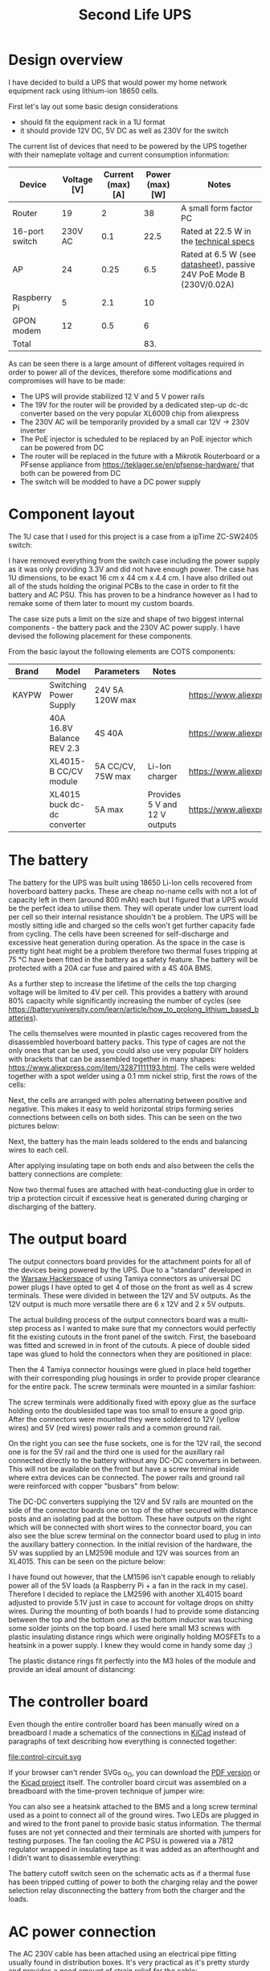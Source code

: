 #+TITLE: Second Life UPS

#+BEGIN_EXPORT html
<base href="secondlife-ups/"/>
#+END_EXPORT

* Design overview

I have decided to build a UPS that would power my home network equipment rack using lithium-ion 18650 cells.

[[file:rack.jpg][file:thumb-rack.jpg]]

First let's lay out some basic design considerations
- should fit the equipment rack in a 1U format
- it should provide 12V DC, 5V DC as well as 230V for the switch

The current list of devices that need to be powered by the UPS together with their nameplate voltage and current consumption information:

|----------------+-------------+-------------------+-----------------+---------------------------------------------------------------------|
| Device         | Voltage [V] | Current (max) [A] | Power (max) [W] | Notes                                                               |
|----------------+-------------+-------------------+-----------------+---------------------------------------------------------------------|
| Router         |          19 |                 2 |              38 | A small form factor PC                                              |
| 16-port switch |     230V AC |               0.1 |            22.5 | Rated at 22.5 W in the [[https://www.cnet.com/products/3com-baseline-plus-switch-2920-switch-16-ports-managed-desktop-series/][technical specs]]                              |
| AP             |          24 |              0.25 |             6.5 | Rated at 6.5 W (see [[https://dl.ui.com/datasheets/unifi/UniFi_AC_APs_DS.pdf][datasheet]]), passive 24V PoE Mode B (230V/0.02A) |
| Raspberry Pi   |           5 |               2.1 |              10 |                                                                     |
| GPON modem     |          12 |               0.5 |               6 |                                                                     |
|----------------+-------------+-------------------+-----------------+---------------------------------------------------------------------|
| Total          |             |                   |             83. |                                                                     |
|----------------+-------------+-------------------+-----------------+---------------------------------------------------------------------|
#+TBLFM: @>$4=vsum(@II..@III)

As can be seen there is a large amount of different voltages required in order to power all of the devices, therefore some modifications and compromises will have to be made:

- The UPS will provide stabilized 12 V and 5 V power rails
- The 19V for the router will be provided by a dedicated step-up dc-dc converter based on the very popular XL6009 chip from aliexpress
- The 230V AC will be temporarily provided by a small car 12V -> 230V inverter
- The PoE injector is scheduled to be replaced by an PoE injector which can be powered from DC
- The router will be replaced in the future with a Mikrotik Routerboard or a PFsense appliance from https://teklager.se/en/pfsense-hardware/ that both can be powered from DC
- The switch will be modded to have a DC power supply

* Component layout

The 1U case that I used for this project is a case from a ipTime ZC-SW2405 switch:

[[file:switch-case.jpg][file:thumb-switch-case.jpg]]

I have removed everything from the switch case including the power supply as it was only providing 3.3V and did not have enough power. The case has 1U dimensions, to be exact 16 cm x 44 cm x 4.4 cm.
I have also drilled out all of the studs holding the original PCBs to the case in order to fit the battery and AC PSU. This has proven to be a hindrance however as I had to remake some of them later to 
mount my custom boards.

The case size puts a limit on the size and shape of two biggest internal components - the battery pack and the 230V AC power supply. I have devised the following placement for these components.

[[file:basic-layout.jpg][file:thumb-basic-layout.jpg]]

From the basic layout the following elements are COTS components:

|-------+-----------------------------+-------------------+-------------------------------+----------------------------------------------------|
| Brand | Model                       | Parameters        | Notes                         | Link                                               |
|-------+-----------------------------+-------------------+-------------------------------+----------------------------------------------------|
| KAYPW | Switching Power Supply      | 24V 5A 120W max   |                               | [[https://www.aliexpress.com/item/33042313383.html]]   |
|       | 40A 16.8V Balance REV 2.3   | 4S 40A            |                               | [[https://www.aliexpress.com/item/4000026248298.html]] |
|       | XL4015-B CC/CV module       | 5A CC/CV, 75W max | Li-Ion charger                | [[https://www.aliexpress.com/item/4000383898441.html]] |
|       | XL4015 buck dc-dc converter | 5A max            | Provides 5 V and  12 V outputs | [[https://www.aliexpress.com/item/4000796650052.html]] |
|-------+-----------------------------+-------------------+-------------------------------+----------------------------------------------------|

* The battery

The battery for the UPS was built using 18650 Li-Ion cells recovered from hoverboard battery packs. These are cheap no-name cells with not a lot of capacity left in them (around 800 mAh) each but I figured
that a UPS would be the perfect idea to utilise them. They will operate under low current load per cell so their internal resistance shouldn't be a problem. The UPS will be mostly sitting idle and charged 
so the cells won't get further capacity fade from cycling. The cells have been screened for self-discharge and excessive heat generation during operation. As the space in the case is pretty tight heat might
be a problem therefore two thermal fuses tripping at 75 °C have been fitted in the battery as a safety feature. The battery will be protected with a 20A car fuse and paired with a 4S 40A BMS. 

As a further step to increase the lifetime of the cells the top charging voltage will be limited to 4V per cell. This provides a battery with around 80% capacity while significantly increasing the 
number of cycles (see [[https://batteryuniversity.com/learn/article/how_to_prolong_lithium_based_batteries]]).

The cells themselves were mounted in plastic cages recovered from the disassembled hoverboard battery packs. This type of cages are not the only ones that can be used, you could also use very popular DIY
holders with brackets that can be assembled together in many shapes: [[https://www.aliexpress.com/item/32871111193.html]]. The cells were welded together with a spot welder using a 0.1 mm nickel strip, first
the rows of the cells:

[[file:battery-pack1.jpg][file:thumb-battery-pack1.jpg]]

Next, the cells are arranged with poles alternating between positive and negative. This makes it easy to weld horizontal strips forming series connections between cells on both sides. This can be seen
on the two pictures below:

[[file:battery-pack2.jpg][file:thumb-battery-pack2.jpg]]

[[file:battery-pack3.jpg][file:thumb-battery-pack3.jpg]]

Next, the battery has the main leads soldered to the ends and balancing wires to each cell.

[[file:battery-pack4.jpg][file:thumb-battery-pack4.jpg]]

[[file:battery-pack5.jpg][file:thumb-battery-pack5.jpg]]

After applying insulating tape on both ends and also between the cells the battery connections are complete:

[[file:battery-pack6.jpg][file:thumb-battery-pack6.jpg]]

Now two thermal fuses are attached with heat-conducting glue in order to trip a protection circuit if excessive heat is generated during charging or discharging of the battery.

[[file:battery-pack7.jpg][file:thumb-battery-pack7.jpg]]


* The output board

The output connectors board provides for the attachment points for all of the devices being powered by the UPS. Due to a "standard" developed in the [[https://hackerspace.pl][Warsaw Hackerspace]] of using Tamiya connectors as universal
DC power plugs I have opted to get 4 of those on the front as well as 4 screw terminals. These were divided in between the 12V and 5V outputs. As the 12V output is much more versatile there are
6 x 12V and 2 x 5V outputs.

The actual building process of the output connectors board was a multi-step process as I wanted to make sure that my connectors would perfectly fit the existing cutouts in the front panel of the switch. 
First, the baseboard was fitted and screwed in in front of the cutouts. A piece of double sided tape was glued to hold the connectors when they are positioned in place:

[[file:output-board1.jpg][file:thumb-output-board1.jpg]]

Then the 4 Tamiya connector housings were glued in place held together with their corresponding plug housings in order to provide proper clearance for the entire pack. The screw terminals were mounted 
in a similar fashion:

[[file:output-board2.jpg][file:thumb-output-board2.jpg]]

The screw terminals were additionally fixed with epoxy glue as the surface holding onto the doublesided tape was too small to ensure a good grip. After the connectors were mounted they were soldered
to 12V (yellow wires) and 5V (red wires) power rails and a common ground rail.

[[file:output-board3.jpg][file:thumb-output-board3.jpg]]

On the right you can see the fuse sockets, one is for the 12V rail, the second one is for the 5V rail and the third one is used for the auxillary rail connected directly to the battery without any 
DC-DC converters in between. This will not be available on the front but have a screw terminal inside where extra devices can be connected. The power rails and ground rail were reinforced with copper
"busbars" from below:

[[file:output-board4.jpg][file:thumb-output-board4.jpg]]

The DC-DC converters supplying the 12V and 5V rails are mounted on the side of the connector boards one on top of the other secured with distance posts and an isolating pad at the bottom. These have 
outputs on the right which will be connected with short wires to the connector board, you can also see the blue screw terminal on the connector board used to plug in into the auxillary battery connection.
In the initial revision of the hardware, the 5V was supplied by an LM2596 module and 12V was sources from an XL4015. This can be seen on the picture below:

[[file:output-board5.jpg][file:thumb-output-board5.jpg]]

I have found out however, that the LM1596 isn't capable enough to reliably power all of the 5V loads (a Raspberry Pi + a fan in the rack in my case). Therefore I decided to replace the LM2596 with another 
XL4015 board adjusted to provide 5.1V just in case to account for voltage drops on shitty wires. During the mounting of both boards I had to provide some distancing between the top and the bottom one
as the bottom inductor was touching some solder joints on the top board. I used here small M3 screws with plastic insulating distance rings which were originally holding MOSFETs to a heatsink in a power
supply. I knew they would come in handy some day ;)

[[file:distance-screw1.jpg][file:thumb-distance-screw1.jpg]]

The plastic distance rings fit perfectly into the M3 holes of the module and provide an ideal amount of distancing:

[[file:distance-screw2.jpg][file:thumb-distance-screw2.jpg]]

[[file:distance-screw3.jpg][file:thumb-distance-screw3.jpg]]


* The controller board

Even though the entire controller board has been manually wired on a breadboard I made a schematics of the connections in [[https://www.kicad.org/][KiCad]] instead of paragraphs of text describing how everything is 
connected together:

file:control-circuit.svg

If your browser can't render SVGs o_O, you can download the [[file:control-circuit.pdf][PDF version]] or the [[file:hw.zip][Kicad project]] itself. The controller board circuit was assembled on a breadboard with the time-proven technique of jumper wire:

[[file:controller-board1.jpg][file:thumb-controller-board1.jpg]]

You can also see a heatsink attached to the BMS and a long screw terminal used as a point to connect all of the ground wires. Two LEDs are plugged in and wired to the front panel to provide basic
status information. The thermal fuses are not yet connected and their terminals are shorted with jumpers for testing purposes. The fan cooling the AC PSU is powered via a 7812 regulator wrapped in
insulating tape as it was added as an afterthought and I didn't want to disassemble everything:

[[file:fan-power.jpg][file:thumb-fan-power.jpg]]

The battery cutoff switch seen on the schematic acts as if a thermal fuse has been tripped cutting of power to both the charging relay and the power selection relay disconnecting the battery from
both the charger and the loads.

* AC power connection

The AC 230V cable has been attached using an electrical pipe fitting usually found in distribution boxes. It's very practical as it's pretty sturdy and provides a good amount of strain relief for the cable:

[[file:ac-cable1.jpg][file:thumb-ac-cable1.jpg]]

* Final device

The final result before the case is screwed on:

[[file:final-assembly1.jpg][file:thumb-final-assembly1.jpg]]

The front panel contains two status LEDs as well as the battery cutoff switch. 

[[file:final-assembly2.jpg][file:thumb-final-assembly2.jpg]]

I have also added stickers to showcase maximum current ratings allowed and label the output voltages.

[[file:stickers1.jpg][file:thumb-stickers1.jpg]]

